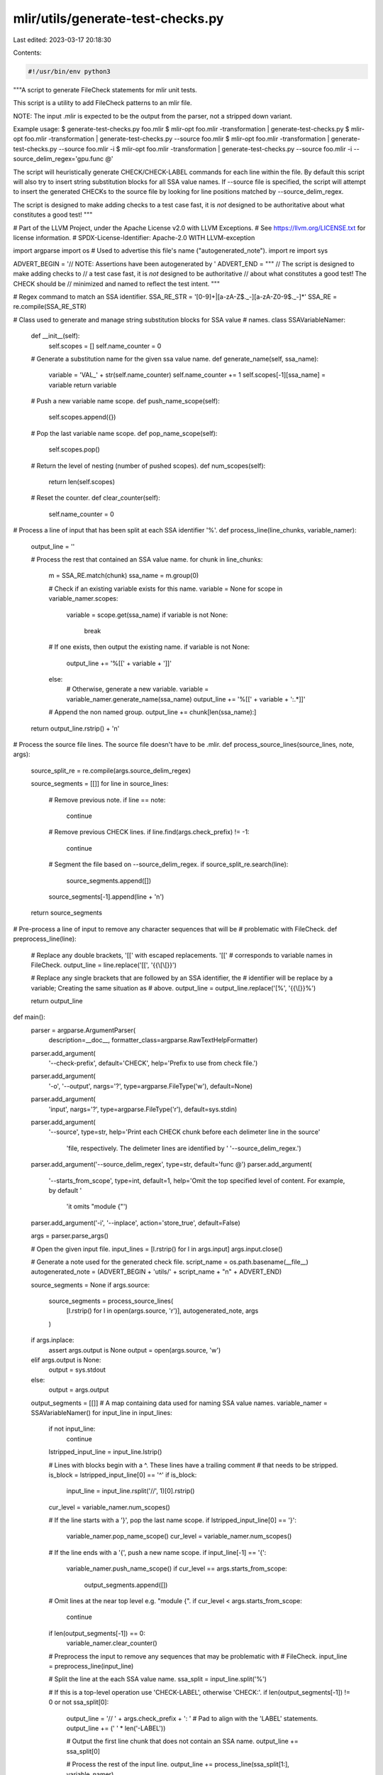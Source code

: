 mlir/utils/generate-test-checks.py
==================================

Last edited: 2023-03-17 20:18:30

Contents:

.. code-block:: py

    #!/usr/bin/env python3
"""A script to generate FileCheck statements for mlir unit tests.

This script is a utility to add FileCheck patterns to an mlir file.

NOTE: The input .mlir is expected to be the output from the parser, not a
stripped down variant.

Example usage:
$ generate-test-checks.py foo.mlir
$ mlir-opt foo.mlir -transformation | generate-test-checks.py
$ mlir-opt foo.mlir -transformation | generate-test-checks.py --source foo.mlir
$ mlir-opt foo.mlir -transformation | generate-test-checks.py --source foo.mlir -i
$ mlir-opt foo.mlir -transformation | generate-test-checks.py --source foo.mlir -i --source_delim_regex='gpu.func @'

The script will heuristically generate CHECK/CHECK-LABEL commands for each line
within the file. By default this script will also try to insert string
substitution blocks for all SSA value names. If --source file is specified, the
script will attempt to insert the generated CHECKs to the source file by looking
for line positions matched by --source_delim_regex.

The script is designed to make adding checks to a test case fast, it is *not*
designed to be authoritative about what constitutes a good test!
"""

# Part of the LLVM Project, under the Apache License v2.0 with LLVM Exceptions.
# See https://llvm.org/LICENSE.txt for license information.
# SPDX-License-Identifier: Apache-2.0 WITH LLVM-exception

import argparse
import os  # Used to advertise this file's name ("autogenerated_note").
import re
import sys

ADVERT_BEGIN = '// NOTE: Assertions have been autogenerated by '
ADVERT_END = """
// The script is designed to make adding checks to
// a test case fast, it is *not* designed to be authoritative
// about what constitutes a good test! The CHECK should be
// minimized and named to reflect the test intent.
"""


# Regex command to match an SSA identifier.
SSA_RE_STR = '[0-9]+|[a-zA-Z$._-][a-zA-Z0-9$._-]*'
SSA_RE = re.compile(SSA_RE_STR)


# Class used to generate and manage string substitution blocks for SSA value
# names.
class SSAVariableNamer:

  def __init__(self):
    self.scopes = []
    self.name_counter = 0

  # Generate a substitution name for the given ssa value name.
  def generate_name(self, ssa_name):
    variable = 'VAL_' + str(self.name_counter)
    self.name_counter += 1
    self.scopes[-1][ssa_name] = variable
    return variable

  # Push a new variable name scope.
  def push_name_scope(self):
    self.scopes.append({})

  # Pop the last variable name scope.
  def pop_name_scope(self):
    self.scopes.pop()

  # Return the level of nesting (number of pushed scopes).
  def num_scopes(self):
    return len(self.scopes)

  # Reset the counter.
  def clear_counter(self):
    self.name_counter = 0


# Process a line of input that has been split at each SSA identifier '%'.
def process_line(line_chunks, variable_namer):
  output_line = ''

  # Process the rest that contained an SSA value name.
  for chunk in line_chunks:
    m = SSA_RE.match(chunk)
    ssa_name = m.group(0)

    # Check if an existing variable exists for this name.
    variable = None
    for scope in variable_namer.scopes:
      variable = scope.get(ssa_name)
      if variable is not None:
        break

    # If one exists, then output the existing name.
    if variable is not None:
      output_line += '%[[' + variable + ']]'
    else:
      # Otherwise, generate a new variable.
      variable = variable_namer.generate_name(ssa_name)
      output_line += '%[[' + variable + ':.*]]'

    # Append the non named group.
    output_line += chunk[len(ssa_name):]

  return output_line.rstrip() + '\n'


# Process the source file lines. The source file doesn't have to be .mlir.
def process_source_lines(source_lines, note, args):
  source_split_re = re.compile(args.source_delim_regex)

  source_segments = [[]]
  for line in source_lines:
    # Remove previous note.
    if line == note:
      continue
    # Remove previous CHECK lines.
    if line.find(args.check_prefix) != -1:
      continue
    # Segment the file based on --source_delim_regex.
    if source_split_re.search(line):
      source_segments.append([])

    source_segments[-1].append(line + '\n')
  return source_segments


# Pre-process a line of input to remove any character sequences that will be
# problematic with FileCheck.
def preprocess_line(line):
  # Replace any double brackets, '[[' with escaped replacements. '[['
  # corresponds to variable names in FileCheck.
  output_line = line.replace('[[', '{{\\[\\[}}')

  # Replace any single brackets that are followed by an SSA identifier, the
  # identifier will be replace by a variable; Creating the same situation as
  # above.
  output_line = output_line.replace('[%', '{{\\[}}%')

  return output_line


def main():
  parser = argparse.ArgumentParser(
      description=__doc__, formatter_class=argparse.RawTextHelpFormatter)
  parser.add_argument(
      '--check-prefix', default='CHECK', help='Prefix to use from check file.')
  parser.add_argument(
      '-o',
      '--output',
      nargs='?',
      type=argparse.FileType('w'),
      default=None)
  parser.add_argument(
      'input',
      nargs='?',
      type=argparse.FileType('r'),
      default=sys.stdin)
  parser.add_argument(
      '--source', type=str,
      help='Print each CHECK chunk before each delimeter line in the source'
           'file, respectively. The delimeter lines are identified by '
           '--source_delim_regex.')
  parser.add_argument('--source_delim_regex', type=str, default='func @')
  parser.add_argument(
      '--starts_from_scope', type=int, default=1,
      help='Omit the top specified level of content. For example, by default '
           'it omits "module {"')
  parser.add_argument('-i', '--inplace', action='store_true', default=False)

  args = parser.parse_args()

  # Open the given input file.
  input_lines = [l.rstrip() for l in args.input]
  args.input.close()

  # Generate a note used for the generated check file.
  script_name = os.path.basename(__file__)
  autogenerated_note = (ADVERT_BEGIN + 'utils/' + script_name + "\n" + ADVERT_END)

  source_segments = None
  if args.source:
    source_segments = process_source_lines(
        [l.rstrip() for l in open(args.source, 'r')],
        autogenerated_note,
        args
    )

  if args.inplace:
    assert args.output is None
    output = open(args.source, 'w')
  elif args.output is None:
    output = sys.stdout
  else:
    output = args.output

  output_segments = [[]]
  # A map containing data used for naming SSA value names.
  variable_namer = SSAVariableNamer()
  for input_line in input_lines:
    if not input_line:
      continue
    lstripped_input_line = input_line.lstrip()

    # Lines with blocks begin with a ^. These lines have a trailing comment
    # that needs to be stripped.
    is_block = lstripped_input_line[0] == '^'
    if is_block:
      input_line = input_line.rsplit('//', 1)[0].rstrip()

    cur_level = variable_namer.num_scopes()

    # If the line starts with a '}', pop the last name scope.
    if lstripped_input_line[0] == '}':
      variable_namer.pop_name_scope()
      cur_level = variable_namer.num_scopes()

    # If the line ends with a '{', push a new name scope.
    if input_line[-1] == '{':
      variable_namer.push_name_scope()
      if cur_level == args.starts_from_scope:
        output_segments.append([])

    # Omit lines at the near top level e.g. "module {".
    if cur_level < args.starts_from_scope:
      continue

    if len(output_segments[-1]) == 0:
      variable_namer.clear_counter()

    # Preprocess the input to remove any sequences that may be problematic with
    # FileCheck.
    input_line = preprocess_line(input_line)

    # Split the line at the each SSA value name.
    ssa_split = input_line.split('%')

    # If this is a top-level operation use 'CHECK-LABEL', otherwise 'CHECK:'.
    if len(output_segments[-1]) != 0 or not ssa_split[0]:
      output_line = '// ' + args.check_prefix + ': '
      # Pad to align with the 'LABEL' statements.
      output_line += (' ' * len('-LABEL'))

      # Output the first line chunk that does not contain an SSA name.
      output_line += ssa_split[0]

      # Process the rest of the input line.
      output_line += process_line(ssa_split[1:], variable_namer)

    else:
      # Output the first line chunk that does not contain an SSA name for the
      # label.
      output_line = '// ' + args.check_prefix + '-LABEL: ' + ssa_split[0] + '\n'

      # Process the rest of the input line on separate check lines.
      for argument in ssa_split[1:]:
        output_line += '// ' + args.check_prefix + '-SAME:  '

        # Pad to align with the original position in the line.
        output_line += ' ' * len(ssa_split[0])

        # Process the rest of the line.
        output_line += process_line([argument], variable_namer)

    # Append the output line.
    output_segments[-1].append(output_line)

  output.write(autogenerated_note + '\n')

  # Write the output.
  if source_segments:
    assert len(output_segments) == len(source_segments)
    for check_segment, source_segment in zip(output_segments, source_segments):
      for line in check_segment:
        output.write(line)
      for line in source_segment:
        output.write(line)
  else:
    for segment in output_segments:
      output.write('\n')
      for output_line in segment:
        output.write(output_line)
    output.write('\n')
  output.close()


if __name__ == '__main__':
  main()


